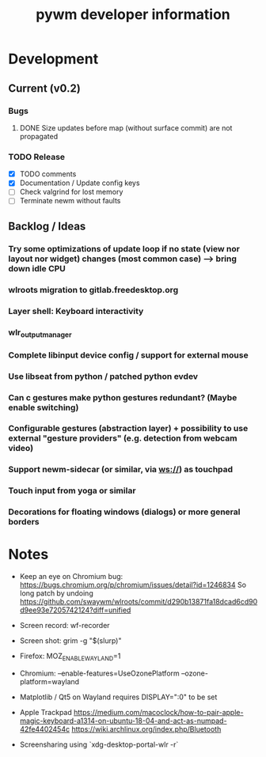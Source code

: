 #+TITLE: pywm developer information

* Development
** Current (v0.2)

*** Bugs
**** DONE Size updates before map (without surface commit) are not propagated

*** TODO Release
- [X] TODO comments
- [X] Documentation / Update config keys
- [ ] Check valgrind for lost memory
- [ ] Terminate newm without faults

** Backlog / Ideas
*** Try some optimizations of update loop if no state (view nor layout nor widget) changes (most common case) --> bring down idle CPU
*** wlroots migration to gitlab.freedesktop.org
*** Layer shell: Keyboard interactivity
*** wlr_output_manager
*** Complete libinput device config / support for external mouse
*** Use libseat from python / patched python evdev
*** Can c gestures make python gestures redundant? (Maybe enable switching)
*** Configurable gestures (abstraction layer) + possibility to use external "gesture providers" (e.g. detection from webcam video)
*** Support newm-sidecar (or similar, via ws://) as touchpad
*** Touch input from yoga or similar
*** Decorations for floating windows (dialogs) or more general borders


* Notes
- Keep an eye on Chromium bug: https://bugs.chromium.org/p/chromium/issues/detail?id=1246834 So long patch by undoing https://github.com/swaywm/wlroots/commit/d290b13871fa18dcad6cd90d9ee93e7205742124?diff=unified

- Screen record: wf-recorder
- Screen shot: grim -g "$(slurp)"
- Firefox: MOZ_ENABLE_WAYLAND=1
- Chromium: --enable-features=UseOzonePlatform --ozone-platform=wayland
- Matplotlib / Qt5 on Wayland requires DISPLAY=":0" to be set
- Apple Trackpad
        https://medium.com/macoclock/how-to-pair-apple-magic-keyboard-a1314-on-ubuntu-18-04-and-act-as-numpad-42fe4402454c
        https://wiki.archlinux.org/index.php/Bluetooth

- Screensharing using `xdg-desktop-portal-wlr -r`
